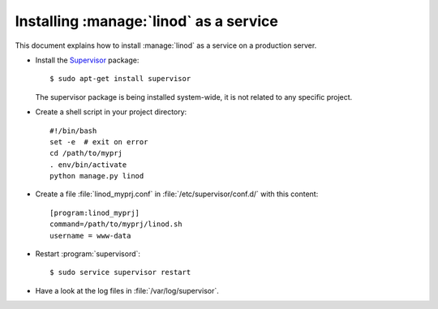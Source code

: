 .. _admin.linod:

=======================================
Installing :manage:`linod` as a service
=======================================

This document explains how to install :manage:`linod` as a service on
a production server.

- Install the `Supervisor <http://www.supervisord.org/index.html>`_
  package::

      $ sudo apt-get install supervisor

  The supervisor package is being installed system-wide, it is not
  related to any specific project.

- Create a shell script in your project directory::

    #!/bin/bash
    set -e  # exit on error
    cd /path/to/myprj
    . env/bin/activate
    python manage.py linod

- Create a file :file:`linod_myprj.conf` in
  :file:`/etc/supervisor/conf.d/` with this content::

    [program:linod_myprj]
    command=/path/to/myprj/linod.sh
    username = www-data

- Restart :program:`supervisord`::

    $ sudo service supervisor restart

- Have a look at the log files in :file:`/var/log/supervisor`.


